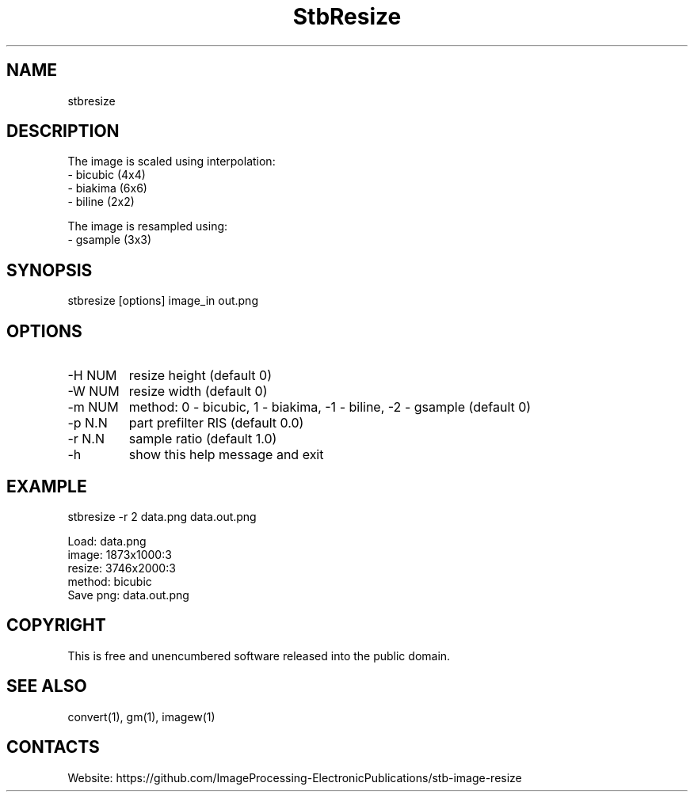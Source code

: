 .TH "StbResize" 1 1.5 "2 Jan 2023" "User Manual"

.SH NAME
stbresize

.SH DESCRIPTION
The image is scaled using interpolation:
  - bicubic (4x4)
  - biakima (6x6) 
  - biline (2x2)

The image is resampled using:
  - gsample (3x3)

.SH SYNOPSIS
stbresize [options] image_in out.png

.SH OPTIONS
.TP
-H NUM
resize height (default 0)
.TP
-W NUM
resize width (default 0)
.TP
-m NUM
method: 0 - bicubic, 1 - biakima, -1 - biline, -2 - gsample (default 0)
.TP
-p N.N
part prefilter RIS (default 0.0)
.TP
-r N.N
sample ratio (default 1.0)
.TP
-h
show this help message and exit

.SH EXAMPLE
stbresize -r 2 data.png data.out.png 
 
 Load: data.png
 image: 1873x1000:3
 resize: 3746x2000:3
 method: bicubic
 Save png: data.out.png

.SH COPYRIGHT
This is free and unencumbered software released into the public domain.

.SH SEE ALSO
convert(1), gm(1), imagew(1)

.SH CONTACTS
Website: https://github.com/ImageProcessing-ElectronicPublications/stb-image-resize

